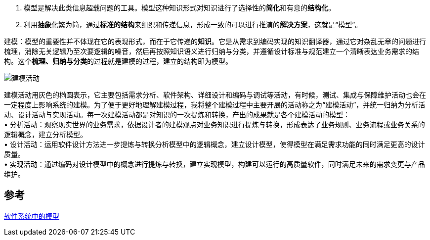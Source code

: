 
. 模型是解决此类信息超载问题的工具。模型这种知识形式对知识进行了选择性的**简化**和有意的**结构化**。
. 利用**抽象**化繁为简，通过**标准的结构**来组织和传递信息，形成一致的可以进行推演的**解决方案**，这就是“模型”。


建模：模型的重要性并不体现在它的表现形式，而在于它传递的**知识**。它是从需求到编码实现的知识翻译器，通过它对杂乱无章的问题进行梳理，消除无关逻辑乃至次要逻辑的噪音，然后再按照知识语义进行归纳与分类，并遵循设计标准与规范建立一个清晰表达业务需求的结构。这个**梳理、归纳与分类**的过程就是建模的过程，建立的结构即为模型。

image::../img/建模活动.png[建模活动]

建模活动用灰色的椭圆表示，它主要包括需求分析、软件架构、详细设计和编码与调试等活动，有时候，测试、集成与保障维护活动也会在一定程度上影响系统的建模。为了便于更好地理解建模过程，我将整个建模过程中主要开展的活动称之为“建模活动”，并统一归纳为分析活动、设计活动与实现活动。每一次建模活动都是对知识的一次提炼和转换，产出的成果就是各个建模活动的模型： +
• [.underline]#分析活动#：观察现实世界的业务需求，依据设计者的建模观点对业务知识进行提炼与转换，形成表达了[.underline]##业务规则、业务流程或业务关系##的逻辑概念，建立分析模型。 +
• [.underline]#设计活动#：运用软件设计方法进一步提炼与转换分析模型中的逻辑概念，建立设计模型，使得模型在满足需求功能的同时满足更高的设计质量。 +
• [.underline]#实现活动#：通过编码对设计模型中的概念进行提炼与转换，建立实现模型，构建可以运行的高质量软件，同时满足未来的需求变更与产品维护。 +

== 参考
https://developer.aliyun.com/article/1153910[软件系统中的模型]